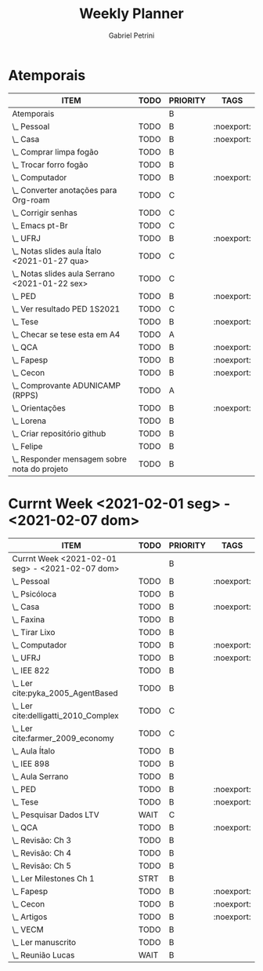 #+STARTUP: overview
#+OPTIONS: num:nil
#+TITLE: Weekly Planner
#+AUTHOR: Gabriel Petrini
#+startup: shrink

* Properties :noexport:
* HTML headers                                         :noexport:ignore:
#+HTML_HEAD: <link rel="stylesheet" type="text/css" href="http://www.pirilampo.org/styles/readtheorg/css/htmlize.css"/>
#+HTML_HEAD: <link rel="stylesheet" type="text/css" href="http://www.pirilampo.org/styles/readtheorg/css/readtheorg.css"/>

#+HTML_HEAD: <script src="https://ajax.googleapis.com/ajax/libs/jquery/2.1.3/jquery.min.js"></script>
#+HTML_HEAD: <script src="https://maxcdn.bootstrapcdn.com/bootstrap/3.3.4/js/bootstrap.min.js"></script>
#+HTML_HEAD: <script type="text/javascript" src="http://www.pirilampo.org/styles/lib/js/jquery.stickytableheaders.min.js"></script>
#+HTML_HEAD: <script type="text/javascript" src="http://www.pirilampo.org/styles/readtheorg/js/readtheorg.js"></script>

* Atemporais
#+BEGIN: columnview :maxlevel 5 :id local :hlines 2 :indent t
| ITEM                                             | TODO | PRIORITY | TAGS       |
|--------------------------------------------------+------+----------+------------|
| Atemporais                                       |      | B        |            |
|--------------------------------------------------+------+----------+------------|
| \_  Pessoal                                      | TODO | B        | :noexport: |
|--------------------------------------------------+------+----------+------------|
| \_  Casa                                         | TODO | B        | :noexport: |
| \_    Comprar limpa fogão                        | TODO | B        |            |
| \_    Trocar forro fogão                         | TODO | B        |            |
|--------------------------------------------------+------+----------+------------|
| \_  Computador                                   | TODO | B        | :noexport: |
| \_    Converter anotações para Org-roam          | TODO | C        |            |
| \_    Corrigir senhas                            | TODO | C        |            |
| \_    Emacs pt-Br                                | TODO | C        |            |
|--------------------------------------------------+------+----------+------------|
| \_  UFRJ                                         | TODO | B        | :noexport: |
| \_    Notas slides aula Ítalo <2021-01-27 qua>   | TODO | C        |            |
| \_    Notas slides aula Serrano <2021-01-22 sex> | TODO | C        |            |
|--------------------------------------------------+------+----------+------------|
| \_  PED                                          | TODO | B        | :noexport: |
| \_    Ver resultado PED 1S2021                   | TODO | C        |            |
|--------------------------------------------------+------+----------+------------|
| \_  Tese                                         | TODO | B        | :noexport: |
| \_    Checar se tese esta em A4                  | TODO | A        |            |
|--------------------------------------------------+------+----------+------------|
| \_  QCA                                          | TODO | B        | :noexport: |
|--------------------------------------------------+------+----------+------------|
| \_  Fapesp                                       | TODO | B        | :noexport: |
|--------------------------------------------------+------+----------+------------|
| \_  Cecon                                        | TODO | B        | :noexport: |
| \_    Comprovante ADUNICAMP (RPPS)               | TODO | A        |            |
|--------------------------------------------------+------+----------+------------|
| \_  Orientações                                  | TODO | B        | :noexport: |
| \_    Lorena                                     | TODO | B        |            |
| \_      Criar repositório github                 | TODO | B        |            |
| \_    Felipe                                     | TODO | B        |            |
| \_      Responder mensagem sobre nota do projeto | TODO | B        |            |
#+END

** TODO Pessoal [0/0] :noexport:

** TODO Casa [0/2] :noexport:

*** TODO Comprar limpa fogão

*** TODO Trocar forro fogão

** TODO Computador [0/5] :noexport:

*** TODO [#C] Converter anotações para Org-roam

*** TODO [#C] Corrigir senhas [0/3]
- [ ] Celular
- [ ] Computador
- [ ] Github

*** TODO [#A] Aprender noweb

*** TODO [#B] Substituição dentro de uma região

*** TODO Transformar header em buffer tal como spacemacs

** TODO UFRJ [0/2] :noexport:

*** TODO [#C] Notas slides aula Ítalo <2021-01-27 qua>

*** TODO [#C] Notas slides aula Serrano <2021-01-22 sex>

** TODO PED [0/1] :noexport:

*** TODO [#C] Ver resultado PED 1S2021


** TODO Tese [0/1] :noexport:

*** TODO [#A] Checar se tese esta em A4

** TODO QCA [0/0] :noexport:

** TODO Fapesp [0/0] :noexport:

** TODO Cecon [0/1] :noexport:

*** TODO [#A] Comprovante ADUNICAMP (RPPS)

** TODO Orientações [0/3] :noexport:

*** TODO Lorena [0/1]

**** TODO Criar repositório github

*** TODO Felipe [0/1]

**** TODO Responder mensagem sobre nota do projeto

* Currnt Week <2021-02-01 seg> - <2021-02-07 dom>
#+BEGIN: columnview :maxlevel 4 :id local :hlines 2 :indent t
| ITEM                                            | TODO | PRIORITY | TAGS       |
|-------------------------------------------------+------+----------+------------|
| Currnt Week <2021-02-01 seg> - <2021-02-07 dom> |      | B        |            |
|-------------------------------------------------+------+----------+------------|
| \_  Pessoal                                     | TODO | B        | :noexport: |
| \_    Psicóloca                                 | TODO | B        |            |
|-------------------------------------------------+------+----------+------------|
| \_  Casa                                        | TODO | B        | :noexport: |
| \_    Faxina                                    | TODO | B        |            |
| \_    Tirar Lixo                                | TODO | B        |            |
|-------------------------------------------------+------+----------+------------|
| \_  Computador                                  | TODO | B        | :noexport: |
|-------------------------------------------------+------+----------+------------|
| \_  UFRJ                                        | TODO | B        | :noexport: |
| \_    IEE 822                                   | TODO | B        |            |
| \_      Ler cite:pyka_2005_AgentBased           | TODO | B        |            |
| \_      Ler cite:delligatti_2010_Complex        | TODO | C        |            |
| \_      Ler cite:farmer_2009_economy            | TODO | C        |            |
| \_      Aula Ítalo                              | TODO | B        |            |
| \_    IEE 898                                   | TODO | B        |            |
| \_      Aula Serrano                            | TODO | B        |            |
|-------------------------------------------------+------+----------+------------|
| \_  PED                                         | TODO | B        | :noexport: |
|-------------------------------------------------+------+----------+------------|
| \_  Tese                                        | TODO | B        | :noexport: |
| \_    Pesquisar Dados LTV                       | WAIT | C        |            |
|-------------------------------------------------+------+----------+------------|
| \_  QCA                                         | TODO | B        | :noexport: |
| \_    Revisão: Ch 3                             | TODO | B        |            |
| \_    Revisão: Ch 4                             | TODO | B        |            |
| \_    Revisão: Ch 5                             | TODO | B        |            |
| \_    Ler Milestones Ch 1                       | STRT | B        |            |
|-------------------------------------------------+------+----------+------------|
| \_  Fapesp                                      | TODO | B        | :noexport: |
|-------------------------------------------------+------+----------+------------|
| \_  Cecon                                       | TODO | B        | :noexport: |
|-------------------------------------------------+------+----------+------------|
| \_  Artigos                                     | TODO | B        | :noexport: |
| \_    VECM                                      | TODO | B        |            |
| \_      Ler manuscrito                          | TODO | B        |            |
| \_      Reunião Lucas                           | WAIT | B        |            |
#+END:
** TODO Pessoal [0/2] :noexport:
*** TODO [#B] Psicóloga
*** TODO Pagar contas
- [ ] Celular
- [ ] Cartão de crédito
- [ ] Psicóloga
- [ ] Aluguel
** TODO Casa [1/3] :noexport:
*** TODO Faxina [0/2]
- [ ] <2021-02-01 seg>
- [ ] <2021-02-05 sex>
*** TODO Tirar Lixo [0/3]
- [ ] <2021-02-01 seg>
- [ ] <2021-02-03 qua>
- [ ] <2021-02-05 sex>
*** DONE Lavar Roupa de cama
CLOSED: [2021-02-01 seg 15:08]

** TODO Computador [0/0] :noexport:

** TODO UFRJ [0/2] :noexport:
*** TODO IEE 822 [0/4]
**** TODO [#B] Ler cite:pyka_2005_AgentBased
**** TODO [#C] Ler cite:delligatti_2010_Complex
**** TODO [#C] Ler cite:farmer_2009_economy
**** TODO Aula Ítalo
*** TODO IEE 898
**** TODO Aula Serrano
** TODO PED [0/0] :noexport:

** TODO Tese [0/1] :noexport:

*** WAIT [#C] Pesquisar Dados LTV

** TODO QCA [2/4] :noexport:

*** DONE [#B] Revisão: Ch 3
CLOSED: [2021-02-01 seg 17:12]
*** DONE [#B] Revisão: Ch 4
CLOSED: [2021-02-01 seg 19:30]
*** TODO [#B] Revisão: Ch 5
*** STRT [#B] Ler Milestones Ch 1

** TODO Fapesp [0/0] :noexport:

** TODO Cecon [0/0] :noexport:

** TODO Artigos [0/1] :noexport:
*** TODO VECM
**** TODO Ler manuscrito
**** WAIT Reunião Lucas
